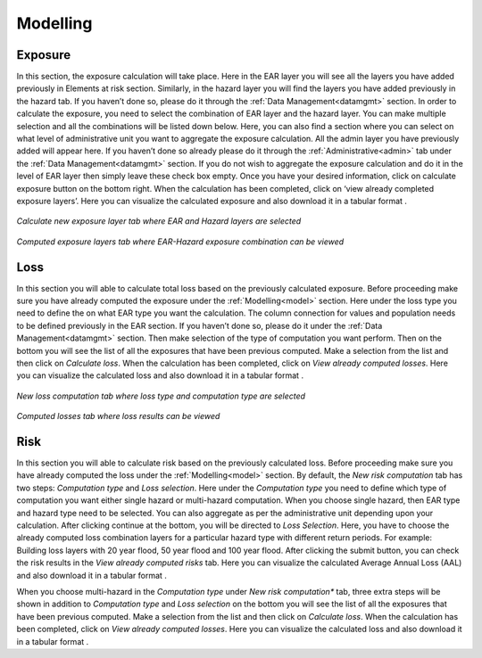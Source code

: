 .. _model:

Modelling
===========

Exposure
^^^^^^^^^^^^

In this section, the exposure calculation will take place. Here in the EAR layer you will see all the layers you have added previously in Elements at risk section. Similarly, 
in the hazard layer you will find the layers you have added previously in the hazard tab. If you haven’t done so, please do it through the :ref:`Data Management<datamgmt>` section. In order to calculate 
the exposure, you need to select the combination of EAR layer and the hazard layer. You can make multiple selection and all the combinations will be listed down below. Here, you can 
also find a section where you can select on what level of administrative unit you want to aggregate the exposure calculation. All the admin layer you have previously added will appear
here. If you haven’t done so already please do it through the :ref:`Administrative<admin>` tab under the :ref:`Data Management<datamgmt>` section. If you do not wish to aggregate the exposure calculation and do 
it in the level of EAR layer then simply leave these check box empty. Once you have your desired information, click on calculate exposure button on the bottom right. When the calculation 
has been completed, click on ‘view already completed exposure layers’. Here you can visualize the calculated exposure |viewdata| and also download it in a tabular format |downloaddata|. 

.. figure:: /images/exposure.jpg
   :align: center

   *Calculate new exposure layer tab where EAR and Hazard layers are selected*

.. figure:: /images/calc_exposure.png
   :align: center

   *Computed exposure layers tab where EAR-Hazard exposure combination can be viewed*

.. |viewdata| image:: /images/viewdata.png
           :scale: 70% 
.. |downloaddata| image:: /images/downloaddata.png
           :scale: 75% 


Loss
^^^^^^^^
In this section you will able to calculate total loss based on the previously calculated exposure. Before proceeding make sure you have already computed the exposure under the :ref:`Modelling<model>` section. 
Here under the loss type you need to define the on what EAR type you want the calculation. The column connection for values and population needs to be defined previously in the EAR section.
If you haven’t done so, please do it under the :ref:`Data Management<datamgmt>` section. Then make selection of the type of computation you want perform. Then on the bottom you will see the list of all the exposures 
that have been previous computed. Make a selection from the list and then click on *Calculate loss*. 
When the calculation has been completed, click on *View already computed losses*. Here you can visualize the calculated loss |viewdata1| and also download it in a tabular format |downloaddata1|.

.. |viewdata1| image:: /images/viewdata.png
           :scale: 70% 
.. |downloaddata1| image:: /images/downloaddata.png
           :scale: 75%

.. figure:: /images/newloss.png
   :align: center

   *New loss computation tab where loss type and computation type are selected*

.. figure:: /images/comploss.png
   :align: center

   *Computed losses tab where loss results can be viewed*

Risk
^^^^^^^^^
In this section you will able to calculate risk based on the previously calculated loss. Before proceeding make sure you have already computed the loss under the :ref:`Modelling<model>` section. By default, 
the *New risk computation* tab has two steps: *Computation type* and *Loss selection*. Here under the *Computation type* you need to define which type of computation you want either single hazard or multi-hazard computation. 
When you choose single hazard, then EAR type and hazard type need to be selected. You can also aggregate as per the administrative unit depending upon your calculation. After clicking continue at the bottom, you will be directed 
to *Loss Selection*. Here, you have to choose the already computed loss combination layers for a particular hazard type with different return periods. For example: Building loss layers with 20 year flood, 50 year flood and 100 year 
flood. After clicking the submit button, you can check the risk results in the *View already computed risks* tab. Here you can visualize |viewdata2| the calculated Average Annual Loss (AAL) and also download it in a tabular format |downloaddata2|.

.. |viewdata2| image:: /images/viewdata.png
           :scale: 65% 
.. |downloaddata2| image:: /images/downloaddata.png
           :scale: 75%

When you choose multi-hazard in the *Computation type* under *New risk computation** tab, three extra steps will be shown in addition to *Computation type*
and *Loss selection* on the bottom you will see the list of all the exposures 
that have been previous computed. Make a selection from the list and then click on *Calculate loss*. 
When the calculation has been completed, click on *View already computed losses*. Here you can visualize the calculated loss and also download it in a tabular format .